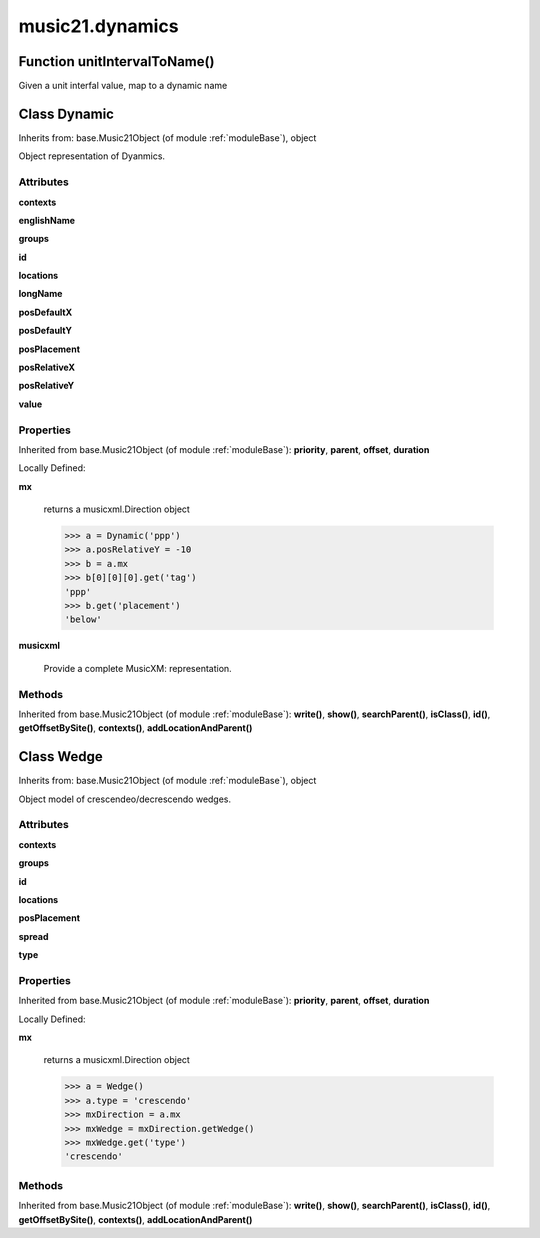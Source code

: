 .. _moduleDynamics:

music21.dynamics
================

Function unitIntervalToName()
-----------------------------

Given a unit interfal value, map to a dynamic name 

Class Dynamic
-------------

Inherits from: base.Music21Object (of module :ref:`moduleBase`), object

Object representation of Dyanmics. 

Attributes
~~~~~~~~~~

**contexts**

**englishName**

**groups**

**id**

**locations**

**longName**

**posDefaultX**

**posDefaultY**

**posPlacement**

**posRelativeX**

**posRelativeY**

**value**

Properties
~~~~~~~~~~


Inherited from base.Music21Object (of module :ref:`moduleBase`): **priority**, **parent**, **offset**, **duration**


Locally Defined:

**mx**

    returns a musicxml.Direction object 

    >>> a = Dynamic('ppp')
    >>> a.posRelativeY = -10
    >>> b = a.mx
    >>> b[0][0][0].get('tag')
    'ppp' 
    >>> b.get('placement')
    'below' 

**musicxml**

    Provide a complete MusicXM: representation. 

Methods
~~~~~~~


Inherited from base.Music21Object (of module :ref:`moduleBase`): **write()**, **show()**, **searchParent()**, **isClass()**, **id()**, **getOffsetBySite()**, **contexts()**, **addLocationAndParent()**


Class Wedge
-----------

Inherits from: base.Music21Object (of module :ref:`moduleBase`), object

Object model of crescendeo/decrescendo wedges. 

Attributes
~~~~~~~~~~

**contexts**

**groups**

**id**

**locations**

**posPlacement**

**spread**

**type**

Properties
~~~~~~~~~~


Inherited from base.Music21Object (of module :ref:`moduleBase`): **priority**, **parent**, **offset**, **duration**


Locally Defined:

**mx**

    returns a musicxml.Direction object 

    >>> a = Wedge()
    >>> a.type = 'crescendo'
    >>> mxDirection = a.mx
    >>> mxWedge = mxDirection.getWedge()
    >>> mxWedge.get('type')
    'crescendo' 

Methods
~~~~~~~


Inherited from base.Music21Object (of module :ref:`moduleBase`): **write()**, **show()**, **searchParent()**, **isClass()**, **id()**, **getOffsetBySite()**, **contexts()**, **addLocationAndParent()**


